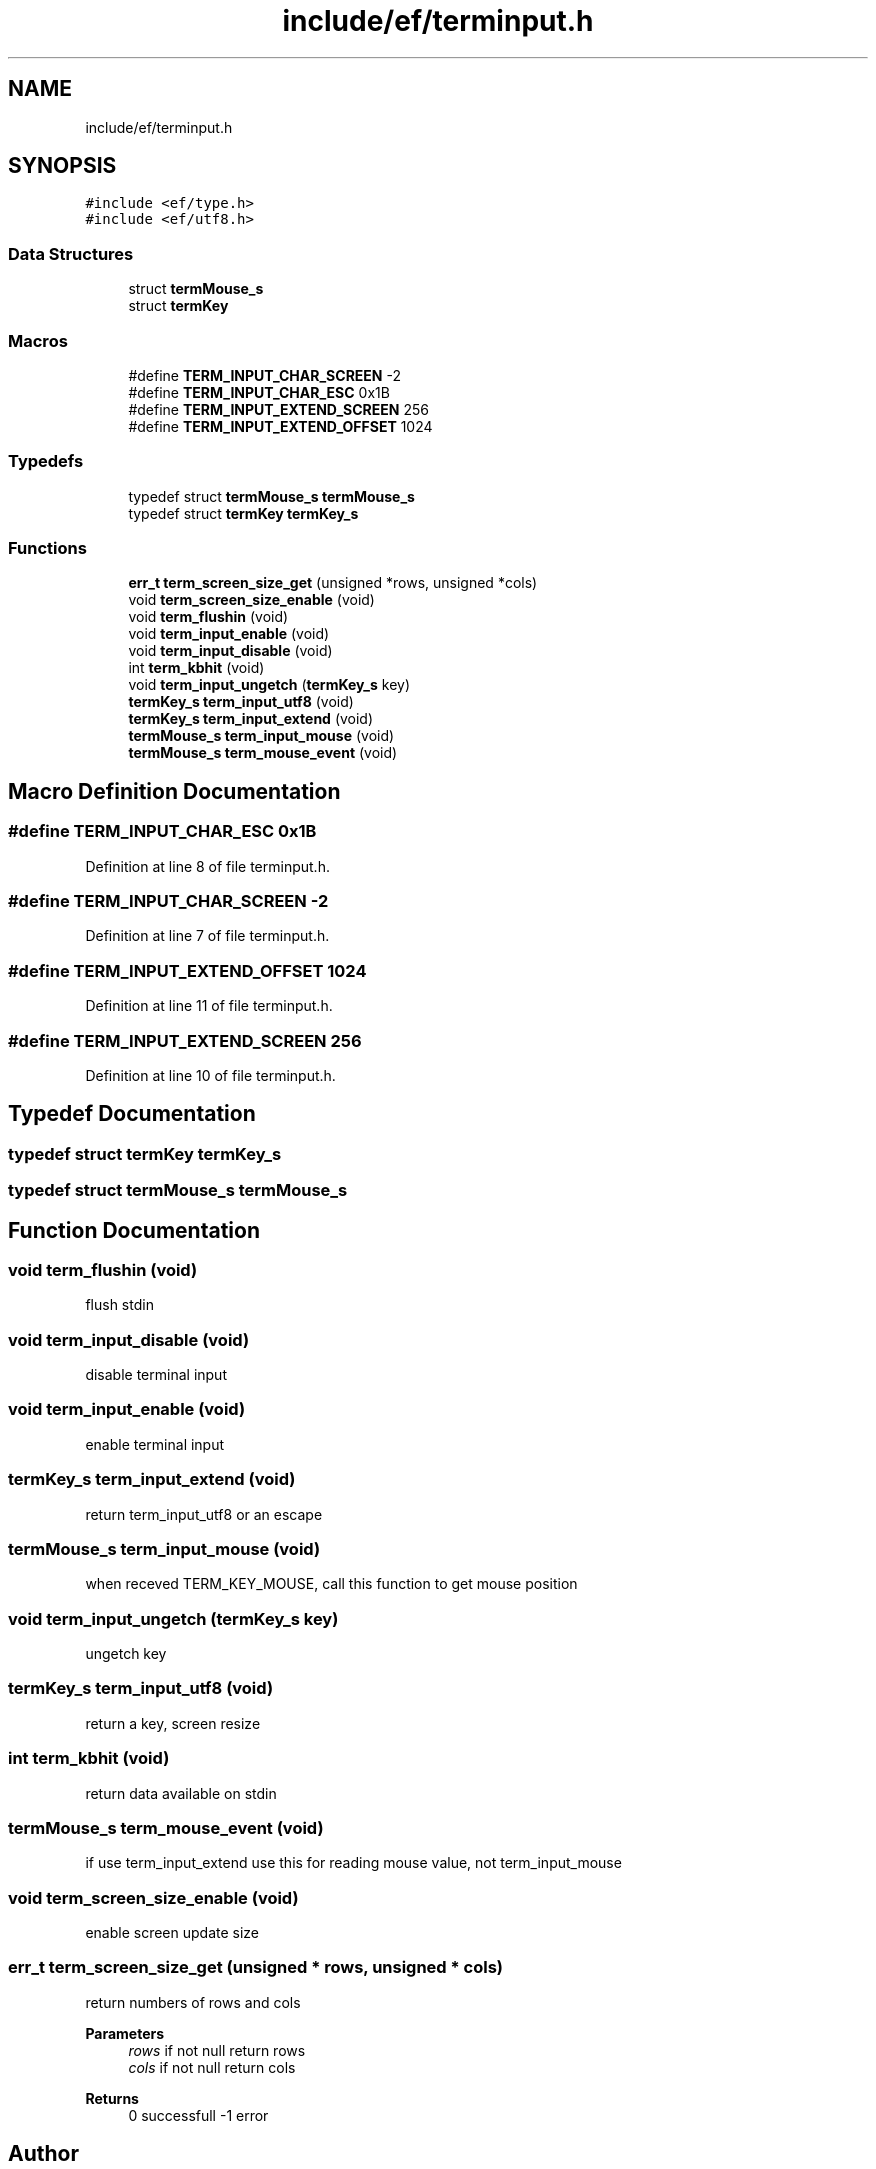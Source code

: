 .TH "include/ef/terminput.h" 3 "Thu Apr 2 2020" "Version 0.4.5" "Easy Framework" \" -*- nroff -*-
.ad l
.nh
.SH NAME
include/ef/terminput.h
.SH SYNOPSIS
.br
.PP
\fC#include <ef/type\&.h>\fP
.br
\fC#include <ef/utf8\&.h>\fP
.br

.SS "Data Structures"

.in +1c
.ti -1c
.RI "struct \fBtermMouse_s\fP"
.br
.ti -1c
.RI "struct \fBtermKey\fP"
.br
.in -1c
.SS "Macros"

.in +1c
.ti -1c
.RI "#define \fBTERM_INPUT_CHAR_SCREEN\fP   \-2"
.br
.ti -1c
.RI "#define \fBTERM_INPUT_CHAR_ESC\fP   0x1B"
.br
.ti -1c
.RI "#define \fBTERM_INPUT_EXTEND_SCREEN\fP   256"
.br
.ti -1c
.RI "#define \fBTERM_INPUT_EXTEND_OFFSET\fP   1024"
.br
.in -1c
.SS "Typedefs"

.in +1c
.ti -1c
.RI "typedef struct \fBtermMouse_s\fP \fBtermMouse_s\fP"
.br
.ti -1c
.RI "typedef struct \fBtermKey\fP \fBtermKey_s\fP"
.br
.in -1c
.SS "Functions"

.in +1c
.ti -1c
.RI "\fBerr_t\fP \fBterm_screen_size_get\fP (unsigned *rows, unsigned *cols)"
.br
.ti -1c
.RI "void \fBterm_screen_size_enable\fP (void)"
.br
.ti -1c
.RI "void \fBterm_flushin\fP (void)"
.br
.ti -1c
.RI "void \fBterm_input_enable\fP (void)"
.br
.ti -1c
.RI "void \fBterm_input_disable\fP (void)"
.br
.ti -1c
.RI "int \fBterm_kbhit\fP (void)"
.br
.ti -1c
.RI "void \fBterm_input_ungetch\fP (\fBtermKey_s\fP key)"
.br
.ti -1c
.RI "\fBtermKey_s\fP \fBterm_input_utf8\fP (void)"
.br
.ti -1c
.RI "\fBtermKey_s\fP \fBterm_input_extend\fP (void)"
.br
.ti -1c
.RI "\fBtermMouse_s\fP \fBterm_input_mouse\fP (void)"
.br
.ti -1c
.RI "\fBtermMouse_s\fP \fBterm_mouse_event\fP (void)"
.br
.in -1c
.SH "Macro Definition Documentation"
.PP 
.SS "#define TERM_INPUT_CHAR_ESC   0x1B"

.PP
Definition at line 8 of file terminput\&.h\&.
.SS "#define TERM_INPUT_CHAR_SCREEN   \-2"

.PP
Definition at line 7 of file terminput\&.h\&.
.SS "#define TERM_INPUT_EXTEND_OFFSET   1024"

.PP
Definition at line 11 of file terminput\&.h\&.
.SS "#define TERM_INPUT_EXTEND_SCREEN   256"

.PP
Definition at line 10 of file terminput\&.h\&.
.SH "Typedef Documentation"
.PP 
.SS "typedef struct \fBtermKey\fP \fBtermKey_s\fP"

.SS "typedef struct \fBtermMouse_s\fP \fBtermMouse_s\fP"

.SH "Function Documentation"
.PP 
.SS "void term_flushin (void)"
flush stdin 
.SS "void term_input_disable (void)"
disable terminal input 
.SS "void term_input_enable (void)"
enable terminal input 
.SS "\fBtermKey_s\fP term_input_extend (void)"
return term_input_utf8 or an escape 
.SS "\fBtermMouse_s\fP term_input_mouse (void)"
when receved TERM_KEY_MOUSE, call this function to get mouse position 
.SS "void term_input_ungetch (\fBtermKey_s\fP key)"
ungetch key 
.SS "\fBtermKey_s\fP term_input_utf8 (void)"
return a key, screen resize 
.SS "int term_kbhit (void)"
return data available on stdin 
.SS "\fBtermMouse_s\fP term_mouse_event (void)"
if use term_input_extend use this for reading mouse value, not term_input_mouse 
.SS "void term_screen_size_enable (void)"
enable screen update size 
.SS "\fBerr_t\fP term_screen_size_get (unsigned * rows, unsigned * cols)"
return numbers of rows and cols 
.PP
\fBParameters\fP
.RS 4
\fIrows\fP if not null return rows 
.br
\fIcols\fP if not null return cols 
.RE
.PP
\fBReturns\fP
.RS 4
0 successfull -1 error 
.RE
.PP

.SH "Author"
.PP 
Generated automatically by Doxygen for Easy Framework from the source code\&.
